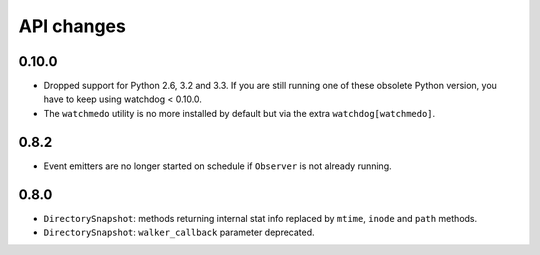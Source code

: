 .. :changelog:

API changes
-----------

0.10.0
~~~~~~

- Dropped support for Python 2.6, 3.2 and 3.3.
  If you are still running one of these obsolete Python version, you have to keep using watchdog < 0.10.0.
- The ``watchmedo`` utility is no more installed by default but via the extra ``watchdog[watchmedo]``.

0.8.2
~~~~~

- Event emitters are no longer started on schedule if ``Observer`` is not
  already running.


0.8.0
~~~~~

- ``DirectorySnapshot``: methods returning internal stat info replaced by
  ``mtime``, ``inode`` and ``path`` methods.
- ``DirectorySnapshot``: ``walker_callback`` parameter deprecated.
